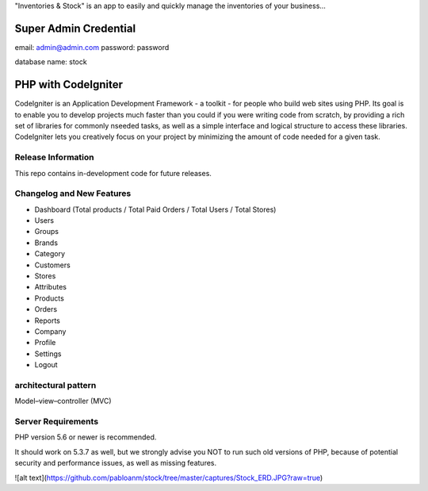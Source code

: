 "Inventories & Stock" is an app to easily and quickly manage the inventories of your business... 

######################
Super Admin Credential
######################
email: admin@admin.com
password: password

database name: stock

####################
PHP with CodeIgniter
####################

CodeIgniter is an Application Development Framework - a toolkit - for people
who build web sites using PHP. Its goal is to enable you to develop projects
much faster than you could if you were writing code from scratch, by providing
a rich set of libraries for commonly nseeded tasks, as well as a simple
interface and logical structure to access these libraries. CodeIgniter lets
you creatively focus on your project by minimizing the amount of code needed
for a given task.

*******************
Release Information
*******************

This repo contains in-development code for future releases. 

**************************
Changelog and New Features
**************************
- Dashboard (Total products / Total Paid Orders / Total Users / Total Stores)
- Users
- Groups
- Brands
- Category
- Customers
- Stores
- Attributes
- Products
- Orders
- Reports
- Company
- Profile
- Settings
- Logout

*******************
architectural pattern
*******************
Model–view–controller (MVC)

*******************
Server Requirements
*******************
PHP version 5.6 or newer is recommended.

It should work on 5.3.7 as well, but we strongly advise you NOT to run
such old versions of PHP, because of potential security and performance
issues, as well as missing features.

![alt text](https://github.com/pabloanm/stock/tree/master/captures/Stock_ERD.JPG?raw=true)

